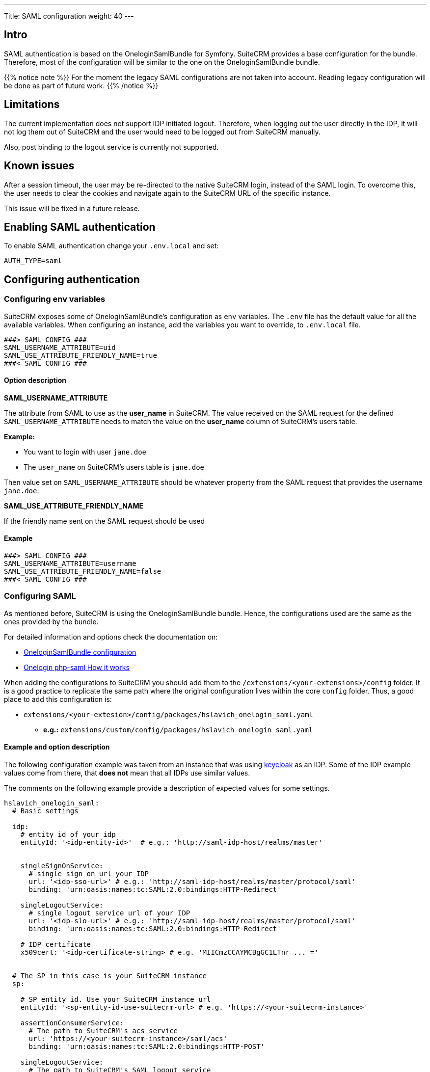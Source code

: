 ---
Title: SAML configuration
weight: 40
---

:imagesdir: /images/en/user

== Intro

SAML authentication is based on the OneloginSamlBundle for Symfony.
SuiteCRM provides a base configuration for the bundle. Therefore, most of the configuration will be similar to the one on the OneloginSamlBundle bundle.

{{% notice note %}}
For the moment the legacy SAML configurations are not taken into account. Reading legacy configuration will be done as part of future work.
{{% /notice %}}

== Limitations

The current implementation does not support IDP initiated logout. Therefore, when logging out the user directly in the IDP, it will not log them out of SuiteCRM and the user would need to be logged out from SuiteCRM manually.

Also, post binding to the logout service is currently not supported.

== Known issues

After a session timeout, the user may be re-directed to the native SuiteCRM login, instead of the SAML login. To overcome this, the user needs to clear the cookies and navigate again to the SuiteCRM URL of the specific instance.

This issue will be fixed in a future release.

== Enabling SAML authentication

To enable SAML authentication change your `.env.local` and set:

[source,bash]
----
AUTH_TYPE=saml
----

== Configuring authentication

=== Configuring env variables

SuiteCRM exposes some of OneloginSamlBundle's configuration as `env` variables.
The `.env` file has the default value for all the available variables. When configuring an instance, add the variables you want to override, to `.env.local` file.

[source,bash]
----
###> SAML CONFIG ###
SAML_USERNAME_ATTRIBUTE=uid
SAML_USE_ATTRIBUTE_FRIENDLY_NAME=true
###< SAML CONFIG ###
----

==== Option description

*SAML_USERNAME_ATTRIBUTE*

The attribute from SAML to use as the *user_name* in SuiteCRM. The value received on the SAML request for the defined `SAML_USERNAME_ATTRIBUTE` needs to match the value on the *user_name* column of SuiteCRM's users table.

*Example:*

- You want to login with user `jane.doe`
- The `user_name` on SuiteCRM's users table is `jane.doe`

Then value set on `SAML_USERNAME_ATTRIBUTE` should be whatever property from the SAML request that provides the username `jane.doe`.

*SAML_USE_ATTRIBUTE_FRIENDLY_NAME*

If the friendly name sent on the SAML request should be used

==== Example
[source,bash]
----
###> SAML CONFIG ###
SAML_USERNAME_ATTRIBUTE=username
SAML_USE_ATTRIBUTE_FRIENDLY_NAME=false
###< SAML CONFIG ###
----


=== Configuring SAML

As mentioned before, SuiteCRM is using the OneloginSamlBundle bundle. Hence, the configurations used are the same as the ones provided by the bundle.

For detailed information and options check the documentation on:

- link:https://github.com/hslavich/OneloginSamlBundle#configuration[OneloginSamlBundle configuration]
- link:https://github.com/onelogin/php-saml#how-it-works[Onelogin php-saml How it works]

When adding the configurations to SuiteCRM you should add them to the `/extensions/<your-extensions>/config` folder.
It is a good practice to replicate the same path where the original configuration lives within the core `config` folder.
Thus, a good place to add this configuration is:

- `extensions/<your-extesion>/config/packages/hslavich_onelogin_saml.yaml`
** *e.g.:* `extensions/custom/config/packages/hslavich_onelogin_saml.yaml`


==== Example and option description

The following configuration example was taken from an instance that was using link:https://www.keycloak.org/[keycloak] as an IDP. Some of the IDP example values come from there, that *does not* mean that all IDPs use similar values.

The comments on the following example provide a description of expected values for some settings.

[source,yaml]
----
hslavich_onelogin_saml:
  # Basic settings

  idp:
    # entity id of your idp
    entityId: '<idp-entity-id>'  # e.g.: 'http://saml-idp-host/realms/master'


    singleSignOnService:
      # single sign on url your IDP
      url: '<idp-sso-url>' # e.g.: 'http://saml-idp-host/realms/master/protocol/saml'
      binding: 'urn:oasis:names:tc:SAML:2.0:bindings:HTTP-Redirect'

    singleLogoutService:
      # single logout service url of your IDP
      url: '<idp-slo-url>' # e.g.: 'http://saml-idp-host/realms/master/protocol/saml'
      binding: 'urn:oasis:names:tc:SAML:2.0:bindings:HTTP-Redirect'

    # IDP certificate
    x509cert: '<idp-certificate-string> # e.g. 'MIICmzCCAYMCBgGC1LTnr ... ='


  # The SP in this case is your SuiteCRM instance
  sp:

    # SP entity id. Use your SuiteCRM instance url
    entityId: '<sp-entity-id-use-suitecrm-url> # e.g. 'https://<your-suitecrm-instance>'

    assertionConsumerService:
      # The path to SuiteCRM's acs service
      url: 'https://<your-suitecrm-instance>/saml/acs'
      binding: 'urn:oasis:names:tc:SAML:2.0:bindings:HTTP-POST'

    singleLogoutService:
      # The path to SuiteCRM's SAML logout service
      url: 'https://<your-suitecrm-instance>/saml/logout'
      binding: 'urn:oasis:names:tc:SAML:2.0:bindings:HTTP-Redirect'

    # SuiteCRM's private key for SAML (sp)
    privateKey: '<sp-private-key>' # e.g. 'MIIEoAIBAAKCAQEAx ...'

    # SuiteCRM's certificate for SAML (sp)
    x509cert: '<sp-cert>' # e.g. 'MIIC1zCCAb8CBgGC1awPM ... ='


  # Optional settings

  # SuiteCRM's base url for SAML
  baseurl: 'https://<your-suitecrm-instance>/saml'

  ######
  # NOTE : The values for the following settings will depend on how the IDP is setup
  ######
  strict: true
  debug: true
  security:
    nameIdEncrypted: false
    authnRequestsSigned: true
    logoutRequestSigned: true
    logoutResponseSigned: false
    wantMessagesSigned: false
    wantAssertionsSigned: false
    wantNameIdEncrypted: false
    requestedAuthnContext: false
    signMetadata: false
    wantXMLValidation: true
    signatureAlgorithm: 'http://www.w3.org/2001/04/xmldsig-more#rsa-sha256'
    digestAlgorithm: 'http://www.w3.org/2001/04/xmlenc#sha256'
  contactPerson:
    technical:
      givenName: 'Tech User'
      emailAddress: 'techuser@example.com'
    support:
      givenName: 'Support User'
      emailAddress: 'supportuser@example.com'
  organization:
    en:
      name: 'Example'
      displayname: 'Example'
      url: 'http://example.com'
----

The above example does not use all the possible options.
For information on all the options check the documentation on:

- link:https://github.com/hslavich/OneloginSamlBundle#configuration[OneloginSamlBundle configuration]
- link:https://github.com/onelogin/php-saml#how-it-works[Onelogin php-saml How it works]

=== Using Symfony Secrets

One of the great things about using symfony bundles and configuration is that we can take full potential of the features Symfony provides.
One of those features is **secrets** (see the following link to the documentation)

- link:https://symfony.com/doc/current/configuration/secrets.html[Symfony Secrets]

Symfony secrets allows us to safely store *sensitive* values encrypted in a "vault". Plus these values can also be defined per environment.

In our SAML configuration this could be used to store the certificates and the private keys, which we don't want to be easily accessible.

To add secrets, first start by following the setup steps on link:https://symfony.com/doc/current/configuration/secrets.html[Symfony's documentation: How to Keep Sensitive Information Secret]

==== Example
After setting up all that is required to add secrets, you can change your SAML config to store some settings in secrets. The following steps will provide an example.

*1. Add a secret for your SP private key*

Run `php bin/console secrets:set SAML_SP_PRIVATE_KEY` (the console should show a prompt to set the value)

*2. Add a secret for your SP cert*

Run `php bin/console secrets:set SAML_SP_CERT` (the console should show a prompt to set the value)

*3. Change hslavich_onelogin_saml.yaml*

Lastly change your *custom* `hslavich_onelogin_saml.yaml` to use env variables.

The following example is just a snippet of the full file.

[source,yaml]
----
hslavich_onelogin_saml:

  # ...

  # The sp in this case is your SuiteCRM instance
  sp:

     ...

    # SuiteCRM's private key for SAML (sp)
    privateKey: '%env(SAML_SP_PRIVATE_KEY)%'

    # SuiteCRM's certificate for SAML (sp)
    x509cert: '%env(SAML_SP_CERT)%'

    # ...
----

*4. Add other settings to secrets*

There are other values that you could add to secrets like the IDP `certificate` or `fingerprint`

*5. Clear Symfony cache*

See link:#_clear_symfony_cache[Clear Symfony Cache]

=== Alternatives to Symfony Secrets

If you don't want to use Symfony secrets and would prefer a simpler alternative, it is possible to simply use link:https://symfony.com/doc/current/configuration/env_var_processors.html[env variables]

Taking the same example used on the link:#_using_symfony_secrets[Using Symfony Secrets] section.

[source,yaml]
----
hslavich_onelogin_saml:

  # ...

  # The sp in this case is your SuiteCRM instance
  sp:

    # ...

    # SuiteCRM's private key for SAML (sp)
    privateKey: '%env(SAML_SP_PRIVATE_KEY)%'

    # SuiteCRM's certificate for SAML (sp)
    x509cert: '%env(SAML_SP_CERT)%'

    # ...
----

==== Using env properties
On the above the SP's *privateKey* and *x509cert* are already pointing to env variables *SAML_SP_PRIVATE_KEY* and *SAML_SP_CERT*, respectively.

Instead of using secrets, you could just simply define the values on the `.env.local` file

==== Example
[source,bash]
----

# ...

SAML_SP_PRIVATE_KEY='MIIEoAIBAAKCAQEAx ...'
SAML_SP_CERT='MIIC1zCCAb8CBgGC1awPM ... ='

# ...

----

*Don't forget to clear Symfony cache*

See link:#_clear_symfony_cache[Clear Symfony Cache]

==== Reading env properties from files

It is also possible to read your env properties from files as described on link:https://symfony.com/doc/current/configuration/env_var_processors.html[Symfony documentation: env variables].

As an example we are going to change our configuration to read SP *x509cert* from a file. The following steps describe the changes you need to do.

*1. Change config to read from a file*

Change your *custom* `hslavich_onelogin_saml.yaml` to read the *x509cert* from a file

[source,yaml]
----
hslavich_onelogin_saml:

  # ...

  # The sp in this case is your SuiteCRM instance
  sp:

    # ...

    # SuiteCRM's certificate for SAML (sp)
    x509cert: '%env(file:SAML_SP_CERT_FILE)%'

    # ...
----

*2. Define the file in .env.local*

On `.env.local` define the file to read from

[source,bash]
----

# ...

SAML_SP_CERT_FILE='extensions/custom/config/packages/sp_cert.crt'

# ...

----

*3. Clear Symfony cache*

See link:#_clear_symfony_cache[Clear Symfony Cache]

== Allowing fallback to native authentication

SuiteCRM allows to fallback to native authentication using the password set on the SuiteCRM instance for that user.

To use the native logging go to: `https://<your-suitecrm-instance>/auth`.

After successfully logging in, the user is re-directed to the SuiteCRM's instance base path, `https://<your-suitecrm-instance>/`.

Please note that the logout will re-direct you to the SAML login page and not to the SuiteCRM's native login page.


=== external_auth_only config

The ability to login into SuiteCRM using the native login will depend on the value for the `external_auth_only` set on the user's record:

If a user has `external_auth_only` set to 1 (or true), the user will not be able to login using the native login.

On the other hand, if a user has  `external_auth_only` set to 0 (or false) the user will be able to attempt to login in, assuming that he has a password set on the SuiteCRM instance.

== Configuring user auto creation

By default, user auto creation is disabled for SAML.

**When disabled** you will only be able to authenticate a user using SAML **if you first create them on SuiteCRM.**

The auto-create option will auto create the user from SAML if they do not exist on SuiteCRM yet.

Please note that **this user will not have any password set on SuiteCRM** and the `external_auth_only` **is set to 1 (or true) by default**.

To enable SAML user auto creation change your `.env.local` and set:

[source,bash]
----
SAML_AUTO_CREATE=enabled
----

When enabling the user auto creation you also need to define how the user information from SAML should be mapped to the user in SuiteCRM

The default configuration for this mapping is defined on `config/services/saml/saml.yaml`.

To override the configurations you need to copy the file over to the `extensions` folder on a path like `extensions/<your-package>/config/services/saml/saml.yaml`

[source,yaml]
----
parameters:
  saml.autocreate.attributes_map:

----

Option description:

*saml.autocreate.attributes_map*

Defines how to map the SAML fields to the fields in the user.
The keys are the field names in SAML and the values the field names in SuiteCRM.
See example on next section.

=== Example

*SAML saml.yaml*

File: `extensions/<your-package>/config/services/saml/saml.yaml`

[source,yaml]
----
parameters:
  saml.autocreate.attributes_map:
    email: email1
    'urn:oid:2.5.4.4': last_name
    'urn:oid:2.5.4.42': first_name
----

To check the values sent from SAML IDP you can open `logs/auth.log`, which will have logs from the user creation process. This log is populated when you try to login. So, first try to login with a user that does not exist on the CRM and only then check the logs.

You should find an entry with the message `App\Security\Saml\AppSamlUserFactory | createUser attributes`. This entry should also contain a json with the attributes that SuiteCRM receives from the IDP.

By having a look at the following snippet from the log you can see that:

- The last name `Doe` is sent on an attribute with key `urn:oid:2.5.4.4`
- The first name `Jeremy` is sent on an attribute with key `urn:oid:2.5.4.42`
- The email `jeremy.doe@example.com` is sent on an attribute with key `email`

Exactly like the ones used on the example given before.

[source,log]
----
[2022-09-15 09:23:53] auth.INFO: App\Security\Saml\AppSamlUserFactory | createUser username: jeremy.doe [] []
[2022-09-15 09:23:53] auth.INFO: App\Security\Saml\AppSamlUserFactory | createUser attributes | {"urn:oid:2.5.4.4":["Doe"],"urn:oid:2.5.4.42":["Jeremy"],"username":["jeremy.doe"],"email":["jeremy.doe@example.com"],"Role":["view-profile","offline_access","manage-account","manage-account-links","uma_authorization","default-roles-master"]} [] []
----


== Clear symfony cache

After doing any changes to `.env` or *any config file* you need to clear cache.

From your instance root folder run `bin/console cache:clear`

[source,bash]
----
bin/console cache:clear
----

If you don't have access to the terminal you can also delete the contents of: `/<path-to-your-project>/cache`

* Please make sure that `apache / php` **has access to write** to the `cache` folder
* **The above is not** the legacy cache folder. **Do not** delete the `/<path-to-your-project>/public/legacy/cache`


== More information

For more information about options on SAML see the documentation for the onelogin bundle and lib being used:

- link:https://github.com/hslavich/OneloginSamlBundle[OneloginSamlBundle]
- link:https://github.com/onelogin/php-saml[Onelogin php-saml]

Please make sure to read the documentation of the **Symfony version used on your version of SuiteCRM**

